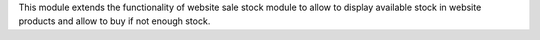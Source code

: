This module extends the functionality of website sale stock module to allow to
display available stock in website products and allow to buy if not enough
stock.
